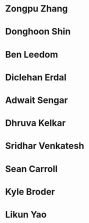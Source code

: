 *  Zongpu Zhang
:properties:
:year:     2021
:level:    Honours
:institute: Mathematical Sciences Institute, Australian National University
:end:
*  Donghoon Shin
:properties:
:year:     2021
:level:    Honours
:institute: Mathematical Sciences Institute, Australian National University
:with:     Danesh Jogia (Australian Signals Directorate)
:end:
*  Ben Leedom
:properties:
:year:     2020
:level:    Honours
:institute: Mathematical Sciences Institute, Australian National University
:end:
*  Diclehan Erdal
:properties:
:year:     2019
:level:    Masters
:institute: Mathematical Sciences Institute, Australian National University
:end:
*  Adwait Sengar
:properties:
:year:     2019
:level:    Masters
:with:     Uri Onn
:institute: Mathematical Sciences Institute, Australian National University
:end:
*  Dhruva Kelkar
:properties:
:year:     2019
:level:    Future Research Scholar
:institute: Mathematical Sciences Institute, Australian National University
:end:
*  Sridhar Venkatesh
:properties:
:year:     2019
:level:    Future Research Scholar
:institute: Mathematical Sciences Institute, Australian National University
:end:
*  Sean Carroll
:properties:
:year:     2018
:level:    Summer Research Scholar
:institute: Mathematical Sciences Institute, Australian National University
:with:     Asilata Bapat
:end:
*  Kyle Broder
:properties:
:year:     2018
:level:    Honours
:institute: Mathematical Sciences Institute, Australian National University
:with:     Alex Isaev
:end:
*  Likun Yao
:properties:
:year:     2018
:level:    Honours
:institute: Mathematical Sciences Institute, Australian National University
:with:     Amnon Neeman
:end:
